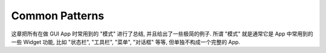 Common Patterns
==============================================================================
这章把所有在做 GUI App 时常用到的 "模式" 进行了总结, 并且给出了一些极简的例子. 所谓 "模式" 就是通常它是 App 中常用到的一些 Widget 功能, 比如 "状态栏", "工具栏", "菜单", "对话框" 等等, 但单独不构成一个完整的 App.

.. autotoctree::
    :maxdepth: 1

